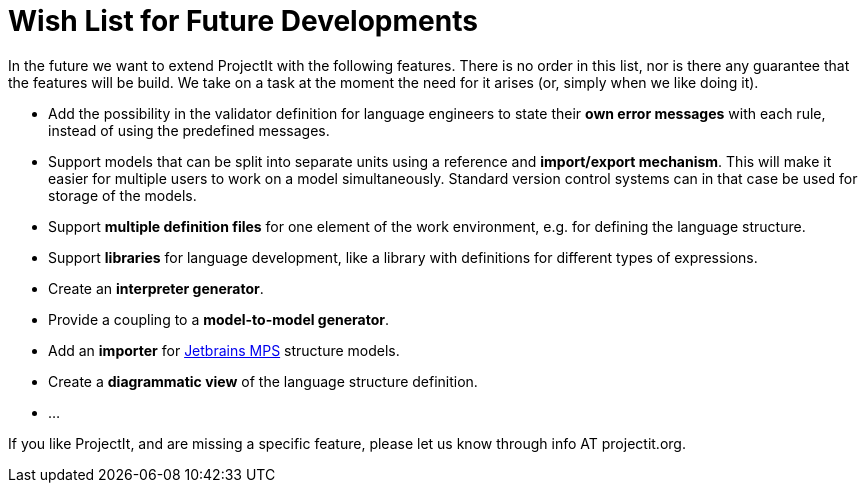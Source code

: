 :imagesdir: ../images/
:page-nav_order: 90
:page-title: Future Developments
:src-dir: ../../../core/src
:projectitdir: ../../../core
:source-language: javascript
= Wish List for Future Developments

In the future we want to extend ProjectIt with the following features. There is no order
in this list, nor is there any guarantee that the features will be build. We take on a
task at the moment the need for it arises (or, simply when we like doing it).

*	Add the possibility in the validator definition for language engineers to state
their *own error messages* with each rule, instead of using the predefined messages.
*	Support models that can be split into separate units using a reference and *import/export
mechanism*. This will make it easier for multiple users to work on a model simultaneously.
Standard version control systems can in that case be used for storage of the models.
*	Support *multiple definition files* for one element of the work environment, e.g. for
defining the language structure.
*	Support *libraries* for language development, like a library with definitions for different
types of expressions.
*	Create an *interpreter generator*.
*   Provide a coupling to a *model-to-model generator*.
*   Add an *importer* for link:https://www.jetbrains.com/mps/[Jetbrains MPS, window=_blank] structure models.
*   Create a *diagrammatic view* of the language structure definition.
*   ...

If you like ProjectIt, and are missing a specific feature, please let us know through info AT projectit.org.
